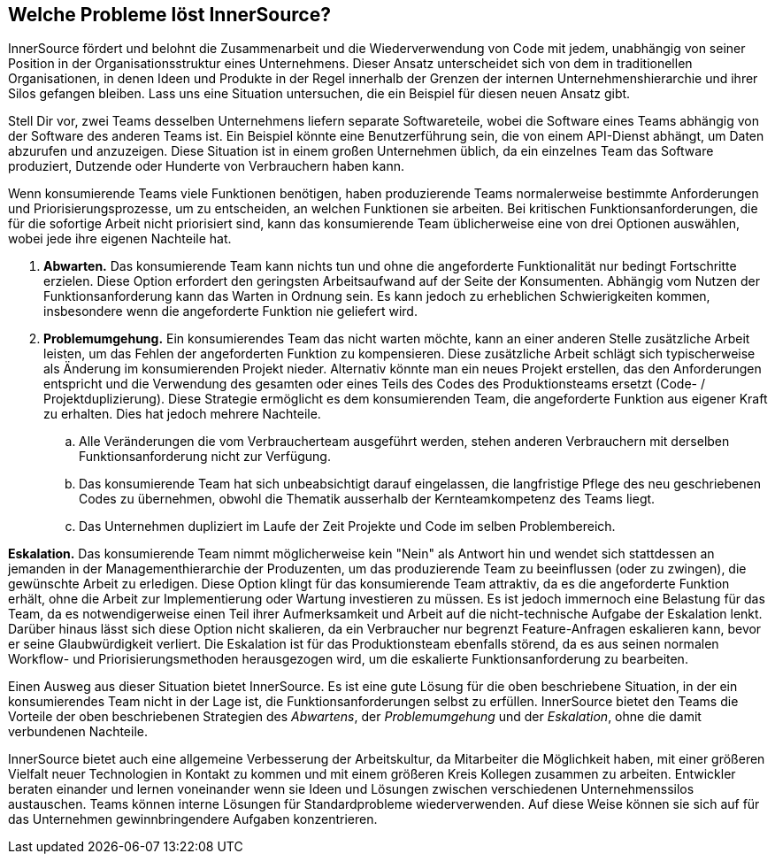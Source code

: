 == Welche Probleme löst InnerSource?
InnerSource fördert und belohnt die Zusammenarbeit und die Wiederverwendung von Code mit jedem, unabhängig von seiner Position in der Organisationsstruktur eines Unternehmens. 
Dieser Ansatz unterscheidet sich von dem in traditionellen Organisationen, in denen Ideen und Produkte in der Regel innerhalb der Grenzen der internen Unternehmenshierarchie und ihrer Silos gefangen bleiben. 
Lass uns eine Situation untersuchen, die ein Beispiel für diesen neuen Ansatz gibt.

Stell Dir vor, zwei Teams desselben Unternehmens liefern separate Softwareteile, wobei die Software eines Teams abhängig von der Software des anderen Teams ist. 
Ein Beispiel könnte eine Benutzerführung sein, die von einem API-Dienst abhängt, um Daten abzurufen und anzuzeigen. 
Diese Situation ist in einem großen Unternehmen üblich, da ein einzelnes Team das Software produziert, Dutzende oder Hunderte von Verbrauchern haben kann.

Wenn konsumierende Teams viele Funktionen benötigen, haben produzierende Teams normalerweise bestimmte Anforderungen und Priorisierungsprozesse, um zu entscheiden, an welchen Funktionen sie arbeiten. 
Bei kritischen Funktionsanforderungen, die für die sofortige Arbeit nicht priorisiert sind, kann das konsumierende Team üblicherweise eine von drei Optionen auswählen, wobei jede ihre eigenen Nachteile hat.

. *Abwarten.* Das konsumierende Team kann nichts tun und ohne die angeforderte Funktionalität nur bedingt Fortschritte erzielen. 
Diese Option erfordert den geringsten Arbeitsaufwand auf der Seite der Konsumenten. 
Abhängig vom Nutzen der Funktionsanforderung kann das Warten in Ordnung sein. 
Es kann jedoch zu erheblichen Schwierigkeiten kommen, insbesondere wenn die angeforderte Funktion nie geliefert wird.

. *Problemumgehung.* Ein konsumierendes Team das nicht warten möchte, kann an einer anderen Stelle zusätzliche Arbeit leisten, um das Fehlen der angeforderten Funktion zu kompensieren. 
Diese zusätzliche Arbeit schlägt sich typischerweise als Änderung im konsumierenden Projekt nieder. 
Alternativ könnte man ein neues Projekt erstellen, das den Anforderungen entspricht und die Verwendung des gesamten oder eines Teils des Codes des Produktionsteams ersetzt (Code- / Projektduplizierung). 
Diese Strategie ermöglicht es dem konsumierenden Team, die angeforderte Funktion aus eigener Kraft zu erhalten. Dies hat jedoch mehrere Nachteile.
.. Alle Veränderungen die vom Verbraucherteam ausgeführt werden, stehen anderen Verbrauchern mit derselben Funktionsanforderung nicht zur Verfügung.
.. Das konsumierende Team hat sich unbeabsichtigt darauf eingelassen, die langfristige Pflege des neu geschriebenen Codes zu übernehmen, obwohl die Thematik ausserhalb der Kernteamkompetenz des Teams liegt.
.. Das Unternehmen dupliziert im Laufe der Zeit Projekte und Code im selben Problembereich.

*Eskalation.* Das konsumierende Team nimmt möglicherweise kein "Nein" als Antwort hin und wendet sich stattdessen an jemanden in der Managementhierarchie der Produzenten, um das produzierende Team zu beeinflussen (oder zu zwingen), die gewünschte Arbeit zu erledigen. 
Diese Option klingt für das konsumierende Team attraktiv, da es die angeforderte Funktion erhält, ohne die Arbeit zur Implementierung oder Wartung investieren zu müssen. 
Es ist jedoch immernoch eine Belastung für das Team, da es notwendigerweise einen Teil ihrer Aufmerksamkeit und Arbeit auf die nicht-technische Aufgabe der Eskalation lenkt. 
Darüber hinaus lässt sich diese Option nicht skalieren, da ein Verbraucher nur begrenzt Feature-Anfragen eskalieren kann, bevor er seine Glaubwürdigkeit verliert. 
Die Eskalation ist für das Produktionsteam ebenfalls störend, da es aus seinen normalen Workflow- und Priorisierungsmethoden herausgezogen wird, um die eskalierte Funktionsanforderung zu bearbeiten.

Einen Ausweg aus dieser Situation bietet InnerSource. 
Es ist eine gute Lösung für die oben beschriebene Situation, in der ein konsumierendes Team nicht in der Lage ist, die Funktionsanforderungen selbst zu erfüllen. 
InnerSource bietet den Teams die Vorteile der oben beschriebenen Strategien des _Abwartens_, der _Problemumgehung_ und der _Eskalation_, ohne die damit verbundenen Nachteile.

InnerSource bietet auch eine allgemeine Verbesserung der Arbeitskultur, da Mitarbeiter die Möglichkeit haben, mit einer größeren Vielfalt neuer Technologien in Kontakt zu kommen und mit einem größeren Kreis Kollegen zusammen zu arbeiten. 
Entwickler beraten einander und lernen voneinander wenn sie Ideen und Lösungen zwischen verschiedenen Unternehmenssilos austauschen. 
Teams können interne Lösungen für Standardprobleme wiederverwenden. 
 Auf diese Weise können sie sich auf für das Unternehmen gewinnbringendere Aufgaben konzentrieren.